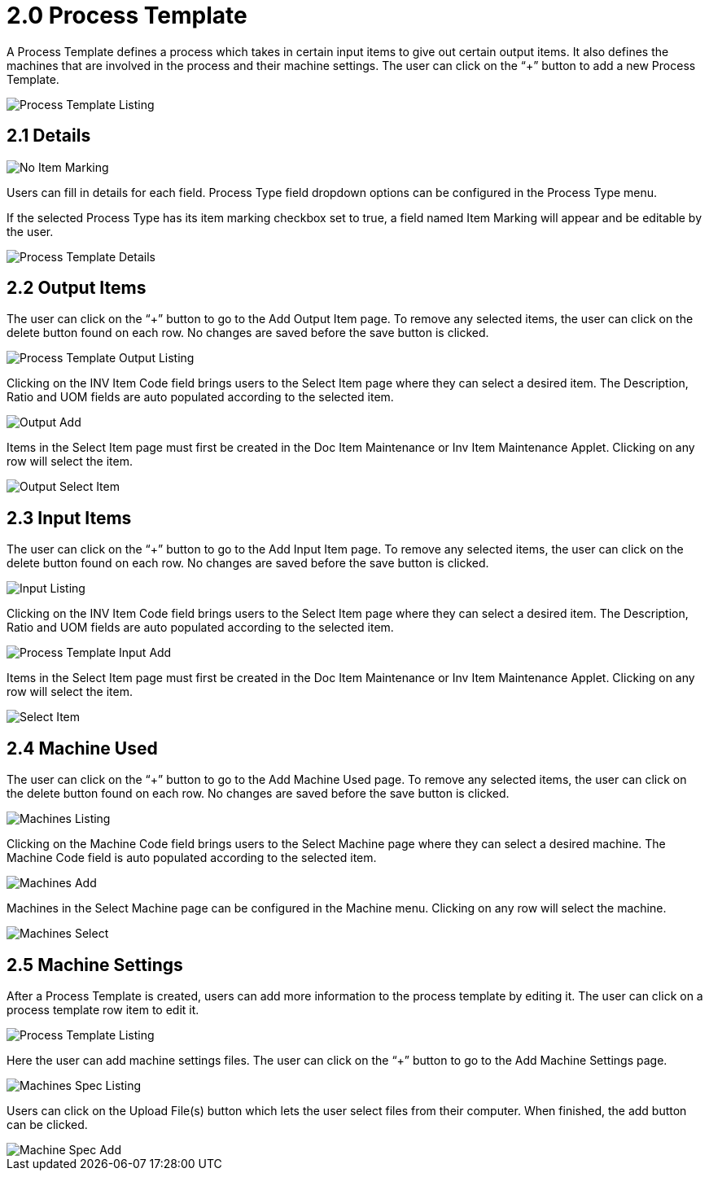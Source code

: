 [#h3_process-maintenance-applet_process_template]
= 2.0 Process Template

A Process Template defines a process which takes in certain input items to give out certain output items. It also defines the machines that are involved in the process and their machine settings. The user can click on the “+” button to add a new Process Template. 

image::Process_Template_Listing.png[Process Template Listing, align = "center"]

== 2.1 Details

image::Process_Template_Details_No_Item_Marking.png[No Item Marking, align = "center"]

Users can fill in details for each field. Process Type field dropdown options can be configured in the Process Type menu. 

If the selected Process Type has its item marking checkbox set to true, a field named Item Marking will appear and be editable by the user.

image::Process_Template_Details.png[Process Template Details, align = "center"]

== 2.2 Output Items

The user can click on the “+” button to go to the Add Output Item page. To remove any selected items, the user can click on the delete button found on each row. No changes are saved before the save button is clicked.

image::Process_Template_Output_Listing.png[Process Template Output Listing, align = "center"]

Clicking on the INV Item Code field brings users to the Select Item page where they can select a desired item. The Description, Ratio and UOM fields are auto populated according to the selected item.

image::Process_Template_Output_Add.png[Output Add, align = "center"]

Items in the Select Item page must first be created in the Doc Item Maintenance or Inv Item Maintenance Applet. Clicking on any row will select the item.

image::Process_Template_Output_Select_Item.png[Output Select Item, align = "center"]

== 2.3 Input Items

The user can click on the “+” button to go to the Add Input Item page. To remove any selected items, the user can click on the delete button found on each row. No changes are saved before the save button is clicked.

image::Process_Template_Input_Listing.png[Input Listing, align = "center"]

Clicking on the INV Item Code field brings users to the Select Item page where they can select a desired item. The Description, Ratio and UOM fields are auto populated according to the selected item.

image::Process_Template_Input_Add.png[Process Template Input Add, align = "center"]

Items in the Select Item page must first be created in the Doc Item Maintenance or Inv Item Maintenance Applet. Clicking on any row will select the item.

image::Process_Template_Input_Select_Item.png[Select Item, align = "center"]

== 2.4 Machine Used

The user can click on the “+” button to go to the Add Machine Used page. To remove any selected items, the user can click on the delete button found on each row. No changes are saved before the save button is clicked.

image::Process_Template_Machines_Listing.png[Machines Listing, align = "center"]

Clicking on the Machine Code field brings users to the Select Machine page where they can select a desired machine. The Machine Code field is auto populated according to the selected item.

image::Process_Template_Machines_Add.png[Machines Add, align = "center"]

Machines in the Select Machine page can be configured in the Machine menu. Clicking on any row will select the machine.

image::Process_Template_Machines_Select.png[Machines Select, align = "center"]

== 2.5 Machine Settings

After a Process Template is created, users can add more information to the process template by editing it. The user can click on a process template row item to edit it.

image::Process_Template_Listing.png[Process Template Listing, align = "center"]

Here the user can add machine settings files. The user can click on the “+” button to go to the Add Machine Settings page. 

image::Process_Template_Machines_Spec_Listing.png[Machines Spec Listing, align = "center"]

Users can click on the Upload File(s) button which lets the user select files from their computer. When finished, the add button can be clicked.

image::Process_Template_Machine_Spec_Add.png[Machine Spec Add, align = "center"]



